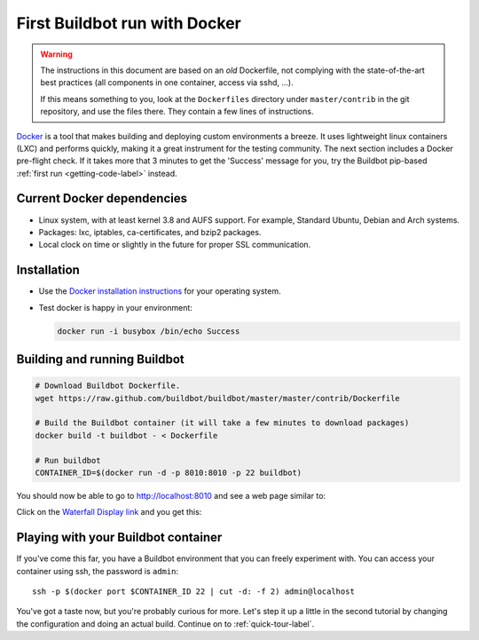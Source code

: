 .. _first-run-docker-label:

==============================
First Buildbot run with Docker
==============================

.. warning::
    The instructions in this document are based on an *old* Dockerfile, not
    complying with the state-of-the-art best practices (all components in one
    container, access via sshd, ...).

    If this means something to you, look at the ``Dockerfiles`` directory
    under ``master/contrib`` in the git repository, and use the files there.
    They contain a few lines of instructions.

Docker_ is a tool that makes building and deploying custom environments a breeze.
It uses lightweight linux containers (LXC) and performs quickly, making it a great instrument for the testing community.
The next section includes a Docker pre-flight check.
If it takes more that 3 minutes to get the 'Success' message for you, try the Buildbot pip-based :ref:`first run <getting-code-label>` instead.

.. _Docker: https://www.docker.com

Current Docker dependencies
---------------------------

* Linux system, with at least kernel 3.8 and AUFS support.
  For example, Standard Ubuntu, Debian and Arch systems.
* Packages: lxc, iptables, ca-certificates, and bzip2 packages.
* Local clock on time or slightly in the future for proper SSL communication.

Installation
------------

* Use the `Docker installation instructions <https://docs.docker.com/installation/>`_ for your operating system.
* Test docker is happy in your environment:

  .. code-block:: bash

    docker run -i busybox /bin/echo Success

Building and running Buildbot
-----------------------------

.. code-block:: bash

  # Download Buildbot Dockerfile.
  wget https://raw.github.com/buildbot/buildbot/master/master/contrib/Dockerfile

  # Build the Buildbot container (it will take a few minutes to download packages)
  docker build -t buildbot - < Dockerfile

  # Run buildbot
  CONTAINER_ID=$(docker run -d -p 8010:8010 -p 22 buildbot)


You should now be able to go to http://localhost:8010 and see a web page similar to:

.. image:: _images/index.png
   :alt: index page

Click on the `Waterfall Display link <http://localhost:8010/waterfall>`_ and you get this:

.. image:: _images/waterfall-empty.png
   :alt: empty waterfall.


Playing with your Buildbot container
------------------------------------

If you've come this far, you have a Buildbot environment that you can freely experiment with.
You can access your container using ssh, the password is ``admin``::

  ssh -p $(docker port $CONTAINER_ID 22 | cut -d: -f 2) admin@localhost


You've got a taste now, but you're probably curious for more.
Let's step it up a little in the second tutorial by changing the configuration and doing an actual build.
Continue on to :ref:`quick-tour-label`.
